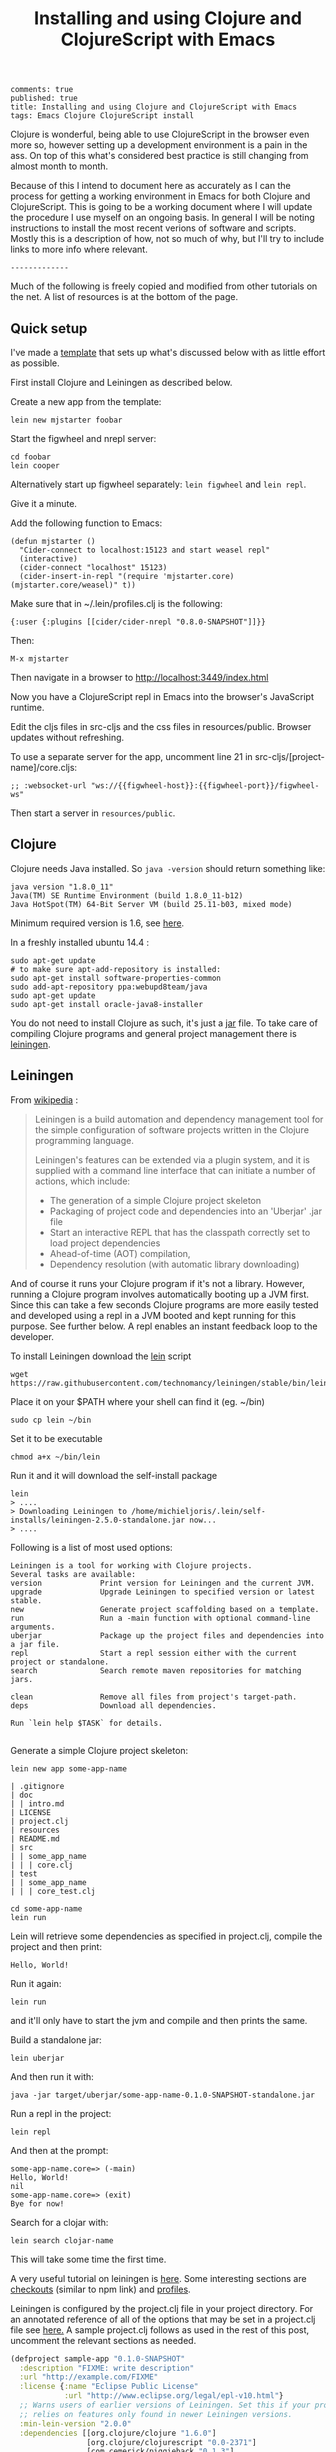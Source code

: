 #+TITLE: Installing and using Clojure and ClojureScript with Emacs
#+OPTIONS: toc:t num:t
: comments: true
: published: true
: title: Installing and using Clojure and ClojureScript with Emacs
: tags: Emacs Clojure ClojureScript install

Clojure is wonderful, being able to use ClojureScript in the browser even more so, however setting up a development environment is a pain in the ass. On top of this what's considered best practice is still changing from almost month to month.

Because of this I intend to document here as accurately as I can the process for getting a working environment in Emacs for both Clojure and ClojureScript. This is going to be a working document where I will update the procedure I use myself on an ongoing basis. In general I will be noting instructions to install the most recent verions of software and scripts. Mostly this is a description of how, not so much of why, but I'll try to include links to more info where relevant.

: -------------

Much of the following is freely copied and modified from other tutorials on the net. A list of resources is at the bottom of the page. 

** Quick setup
 
I've made a [[https://github.com/Michieljoris/mjstarter][template]] that sets up what's discussed below with as little effort as possible.

First install Clojure and Leiningen as described below. 

Create a new app from the template:
: lein new mjstarter foobar

Start the figwheel and nrepl server:
: cd foobar
: lein cooper

Alternatively start up figwheel separately: =lein figwheel= and =lein repl=.

Give it a minute.

Add the following function to Emacs:
#+BEGIN_SRC 
(defun mjstarter ()
  "Cider-connect to localhost:15123 and start weasel repl"
  (interactive)
  (cider-connect "localhost" 15123)
  (cider-insert-in-repl "(require 'mjstarter.core) (mjstarter.core/weasel)" t))
#+END_SRC 

Make sure that in ~/.lein/profiles.clj is the following:
: {:user {:plugins [[cider/cider-nrepl "0.8.0-SNAPSHOT"]]}}

Then:
: M-x mjstarter

Then navigate in a browser to [[http://localhost:3449/index.html]]

Now you have a ClojureScript repl in Emacs into the browser's JavaScript runtime.

Edit the cljs files in src-cljs and the css files in resources/public. Browser updates without refreshing.

To use a separate server for the app, uncomment line 21 in src-cljs/[project-name]/core.cljs:
: ;; :websocket-url "ws://{{figwheel-host}}:{{figwheel-port}}/figwheel-ws" 

Then start a server in =resources/public=.

** Clojure
   
 Clojure needs Java installed. So =java -version= should return something like:
: java version "1.8.0_11"
: Java(TM) SE Runtime Environment (build 1.8.0_11-b12)
: Java HotSpot(TM) 64-Bit Server VM (build 25.11-b03, mixed mode)

Minimum required version is 1.6, see [[http://clojure.org/getting_started?responseToken%3Ddfb93f0a2a572fc0c51e2373226b731e][here]]. 

In a freshly installed ubuntu 14.4 :

: sudo apt-get update 
: # to make sure apt-add-repository is installed:
: sudo apt-get install software-properties-common 
: sudo add-apt-repository ppa:webupd8team/java
: sudo apt-get update
: sudo apt-get install oracle-java8-installer 

You do not need to install Clojure as such, it's just a [[http://central.maven.org/maven2/org/clojure/clojure/1.6.0/][jar]] file. To take care of compiling Clojure programs and general project management there is [[http://leiningen.org/][leiningen]].

** Leiningen

From [[http://en.wikipedia.org/wiki/Leiningen_(software)][wikipedia]] :

#+begin_quote

Leiningen is a build automation and dependency management tool for the simple
configuration of software projects written in the Clojure programming language.

Leiningen's features can be extended via a plugin system, and it is supplied
with a command line interface that can initiate a number of actions, which
include:

+ The generation of a simple Clojure project skeleton
+ Packaging of project code and dependencies into an 'Uberjar' .jar file
+ Start an interactive REPL that has the classpath correctly set to load project
  dependencies
+ Ahead-of-time (AOT) compilation,
+ Dependency resolution (with automatic library downloading)
  
#+end_quote

And of course it runs your Clojure program if it's not a library. However, running a Clojure program involves automatically booting up a JVM first. Since this can take a few seconds Clojure programs are more easily tested and developed using a repl in a JVM booted and kept running for this purpose. See further below. A repl enables an instant feedback loop to the developer.

To install Leiningen download the [[https://raw.githubusercontent.com/technomancy/leiningen/stable/bin/lein][lein]] script 
: wget https://raw.githubusercontent.com/technomancy/leiningen/stable/bin/lein 

Place it on your $PATH where your shell can find it (eg. ~/bin)
: sudo cp lein ~/bin

Set it to be executable 
: chmod a+x ~/bin/lein 

Run it and it will download the self-install package
: lein 
: > ....
: > Downloading Leiningen to /home/michieljoris/.lein/self-installs/leiningen-2.5.0-standalone.jar now...
: > ....

Following is a list of most used options:

#+begin_example
Leiningen is a tool for working with Clojure projects.
Several tasks are available:
version             Print version for Leiningen and the current JVM.
upgrade             Upgrade Leiningen to specified version or latest stable.
new                 Generate project scaffolding based on a template.
run                 Run a -main function with optional command-line arguments.
uberjar             Package up the project files and dependencies into a jar file.
repl                Start a repl session either with the current project or standalone.
search              Search remote maven repositories for matching jars.

clean               Remove all files from project's target-path.
deps                Download all dependencies.

Run `lein help $TASK` for details.

#+end_example


# change              Rewrite project.clj by applying a function.
# check               Check syntax and warn on reflection.
# classpath           Print the classpath of the current project.
# compile             Compile Clojure source into .class files.
# deploy              Build and deploy jar to remote repository.
# do                  Higher-order task to perform other tasks in succession.
# help                Display a list of tasks or help for a given task.
# install             Install the current project to the local repository.
# jar                 Package up all the project's files into a jar file.
# javac               Compile Java source files.
# plugin              DEPRECATED. Please use the :user profile instead.
# release             Perform :release-tasks.
# retest              Run only the test namespaces which failed last time around.
# show-profiles       List all available profiles or display one if given an argument.
# test                Run the project's tests.
# trampoline          Run a task without nesting the project's JVM inside Leiningen's.
# update-in           Perform arbitrary transformations on your project map.
# vcs                 Interact with the version control system.
# with-profile        Apply the given task with the profile(s) specified.

# pom                 Write a pom.xml file to disk for Maven interoperability.


# Global Options:
#   -o             Run a task offline.
#   -U             Run a task after forcing update of snapshots.
#   -h, --help     Print this help or help for a specific task.
#   -v, --version  Print Leiningen's version.

# See also: readme, faq, tutorial, news, sample, profiles, deploying, gpg,
# mixed-source, templates, and copying.


Generate a simple Clojure project skeleton:

: lein new app some-app-name

#+begin_example
| .gitignore
| doc
| | intro.md
| LICENSE
| project.clj
| resources
| README.md
| src
| | some_app_name
| | | core.clj
| test
| | some_app_name
| | | core_test.clj
#+end_example

: cd some-app-name
: lein run

Lein will retrieve some dependencies as specified in project.clj, compile the project and then print:

: Hello, World!

Run it again:

: lein run

and it'll only have to start the jvm and compile and then prints the same.

Build a standalone jar:
: lein uberjar

And then run it with:
: java -jar target/uberjar/some-app-name-0.1.0-SNAPSHOT-standalone.jar 

Run a repl in the project:
: lein repl

And then at the prompt:
: some-app-name.core=> (-main)
: Hello, World!
: nil
: some-app-name.core=> (exit)
: Bye for now!

Search for a clojar with:
: lein search clojar-name

This will take some time the first time. 

A very useful tutorial on leiningen is [[https://github.com/technomancy/leiningen/blob/stable/doc/TUTORIAL.md][here]]. Some interesting sections are [[https://github.com/technomancy/leiningen/blob/stable/doc/TUTORIAL.md#checkout-dependencies][checkouts]] (similar to npm link) and [[https://github.com/technomancy/leiningen/blob/stable/doc/TUTORIAL.md#profiles][profiles]].

Leiningen is configured by the project.clj file in your project directory. For an annotated reference of all of the options that may be set in a project.clj file see [[https://github.com/technomancy/leiningen/blob/stable/sample.project.clj][here.]] A sample project.clj follows as used in the rest of this post, uncomment the relevant sections as needed.

#+BEGIN_SRC clojure
(defproject sample-app "0.1.0-SNAPSHOT"
  :description "FIXME: write description"
  :url "http://example.com/FIXME"
  :license {:name "Eclipse Public License"
            :url "http://www.eclipse.org/legal/epl-v10.html"}
  ;; Warns users of earlier versions of Leiningen. Set this if your project
  ;; relies on features only found in newer Leiningen versions.
  :min-lein-version "2.0.0"
  :dependencies [[org.clojure/clojure "1.6.0"]
                 [org.clojure/clojurescript "0.0-2371"]
                 [com.cemerick/piggieback "0.1.3"]
                 [weasel "0.4.2"]
                 [figwheel "0.1.5-SNAPSHOT"] 
                 ]
  ;; Plugins are code that runs in Leiningen itself and usually
  ;; provide new tasks or hooks.
  :plugins [
            [lein-cljsbuild "1.0.3"]
            [lein-figwheel "0.1.5-SNAPSHOT"]
            ;; [cider/cider-nrepl "0.8.0-SNAPSHOT"]
            ]

  ;; Profiles
  ;; Each active profile gets merged into the project map. The :dev
  ;; and :user profiles are active by default, but the latter should be
  ;; looked up in ~/.lein/profiles.clj rather than set in project.clj.
  ;; Use the with-profiles higher-order task to run a task with a
  ;; different set of active profiles.
  ;; See `lein help profiles` for a detailed explanation.
  ;; :profiles {:uberjar {:aot :all}}

  ;;; Entry Point
  ;; The -main function in this namespace will be run at launch
  ;; (either via `lein run` or from an uberjar). It should be variadic:
  ;;
  ;; (ns my.service.runner
  ;; (:gen-class))
  ;;
  ;; (defn -main
  ;; "Application entry point"
  ;; [& args]
  ;; (comment Do app initialization here))
  ;;
  ;; :main my.service.runner
  
  ;;; Filesystem Paths
  ;; If you'd rather use a different directory structure, you can set these.
  ;; Paths that contain "inputs" are string vectors, "outputs" are strings.
  :source-paths ["src"]
  ;; :java-source-paths ["src/main/java"] ; Java source is stored separately.
  ;; :test-paths ["test" "src/test/clojure"]
  ;; :resource-paths ["src/main/resource"] ; Non-code files included in classpath/jar.
  ;; All generated files will be placed in :target-path. In order to avoid
  ;; cross-profile contamination (for instance, uberjar classes interfering
  ;; with development), it's recommended to include %s in in your custom
  ;; :target-path, which will splice in names of the currently active profiles.
  ;; :target-path "target/%s/"
  ;; Directory in which to place AOT-compiled files. Including %s will
  ;; splice the :target-path into this value.
  ;; :compile-path "%s/classy-files"
  ;; Directory in which to extract native components from inside dependencies.
  ;; Including %s will splice the :target-path into this value. Note that this
  ;; is not where to *look* for existing native libraries; use :jvm-opts with
  ;; -Djava.library.path=... instead for that.
  ;; :native-path "%s/bits-n-stuff"
  ;; Directories under which `lein clean` removes files.
  ;; Specified by keyword or keyword-chain to get-in path in this defproject.
  ;; Both a single path and a collection of paths are accepted as each.
  ;; For example, if the other parts of project are like:
  ;; :target-path "target"
  ;; :compile-path "classes"
  ;; :foobar-paths ["foo" "bar"]
  ;; :baz-config {:qux-path "qux"}
  ;; :clean-targets below lets `lein clean` remove files under "target",
  ;; "classes", "foo", "bar", "qux", and "out".
  ;; By default, will protect paths outside the project root and within standard
  ;; lein source directories ("src", "test", "resources", "doc", "project.clj").
  ;; However, this protection can be overridden with metadata on the :clean-targets
  ;; vector - ^{:protect false}
  ;; :clean-targets [:target-path :compile-path :foobar-paths
  ;;                 [:baz-config :qux-path] "out"]
  ;; Workaround for http://dev.clojure.org/jira/browse/CLJ-322 by deleting
  ;; compilation artifacts for namespaces that come from dependencies.
  ;; :clean-non-project-classes true
  ;; Paths to include on the classpath from each project in the
  ;; checkouts/ directory. (See the FAQ in the Readme for more details
  ;; about checkout dependencies.) Set this to be a vector of
  ;; functions that take the target project as argument. Defaults to
  ;; [:source-paths :compile-path :resource-paths], but you could use
  ;; the following to share code from the test suite:
  ;; :checkout-deps-shares [:source-paths :test-paths
  ;;                        ~(fn [p] (str (:root p) "/lib/dev/*"))]

  
  ;; All generated files will be placed in :target-path. In order to avoid
  ;; cross-profile contamination (for instance, uberjar classes interfering
  ;; with development), it's recommended to include %s in in your custom
  ;; :target-path, which will splice in names of the currently active profiles.

  ;; Options to change the way the REPL behaves.
  :repl-options { ;; Specify the string to print when prompting for input.
                 ;; defaults to something like (fn [ns] (str *ns* "=> "))
                 :prompt (fn [ns] (str "your command for <" ns ">, master? " ))
                 ;; What to print when the repl session starts.
                 :welcome (println "Welcome to the magical world of the repl!")
                 ;; Specify the ns to start the REPL in (overrides :main in
                 ;; this case only)
                 :init-ns foo.bar
                 ;; This expression will run when first opening a REPL, in the
                 ;; namespace from :init-ns or :main if specified.
                 :init (println "here we are in" *ns*)
                 ;; Print stack traces on exceptions (highly recommended, but
                 ;; currently overwrites *1, *2, etc).
                 :caught clj-stacktrace.repl/pst+
                 ;; Skip's the default requires and printed help message.
                 :skip-default-init false
                 ;; Customize the socket the repl task listens on and
                 ;; attaches to.
                 :host "0.0.0.0"
                 :port 4001
                 ;;for more options see the sample project.clj
                 :nrepl-middleware [cemerick.piggieback/wrap-cljs-repl]}
  

  :figwheel {
             :http-server-root "public" ;; this will be in resources/
             :server-port 3449          ;; default

             ;; CSS reloading (optional)
             ;; :css-dirs has no default value 
             ;; if :css-dirs is set figwheel will detect css file changes and
             ;; send them to the browser
             :css-dirs ["resources/public/css"]

             ;; Server Ring Handler (optional)
             ;; if you want to embed a ring handler into the figwheel http-kit
             ;; server
             ;; :ring-handler example.server/handler 
             } 
  
  
  :cljsbuild {
              :builds [{
                        :id "dev"
                        ;; The path to the top-level ClojureScript source directory:
                        :source-paths ["src-cljs"]
                        ;; The standard ClojureScript compiler options:
                        ;; (See the ClojureScript compiler documentation for details.)
                        :compiler {
                                   ;; The path to the JavaScript file that will be output.
                                   ;; Defaults to "target/cljsbuild-main.js".
                                   :output-to "resources/public/js/main.js"
                                   ;; See
                                   ;; https://github.com/clojure/clojurescript/wiki/Source-maps
                                   ;; Sets the output directory for temporary
                                   ;; files used during compilation. Must be
                                   ;; unique among all :builds. Defaults to
                                   ;; "target/cljsbuild-compiler-X" (where X is
                                   ;; a unique integer).
                                   :output-dir "resources/public/js"
                                   ;; Defaults to :whitespace.
                                   ;; :source-map "resources/public/js/main.js.map"
                                   :source-map true
                                   ;; The optimization level. May be :whitespace, :simple, or :advanced.
                                   ;; :optimizations :whitespace
                                   ;; :optimizations :simple
                                   ;; :optimizations :advanced
                                   :optimizations :none
                                   
                                   ;; Configure externs files for external libraries.
                                   ;; Defaults to the empty vector [].
                                   ;; For this entry, and those below, you can find a very good explanation at:
                                   ;; http://lukevanderhart.com/2011/09/30/using-javascript-and-clojurescript.html
                                   ;; :externs ["jquery-externs.js"]
                                   ;; Adds dependencies on external libraries. Note that files in these directories will be
                                   ;; watched and a rebuild will occur if they are modified.
                                   ;; Defaults to the empty vector [].
                                   ;; :libs ["closure/library/third_party/closure"]
                                   ;; Adds dependencies on foreign libraries. Be sure that the url returns a HTTP Code 200
                                   ;; Defaults to the empty vector [].
                                   ;; :foreign-libs [{:file "http://example.com/remote.js"
                                   ;;                 :provides ["my.example"]}]
                                   ;; Prepends the contents of the given files to each output file.
                                   ;; Defaults to the empty vector [].
                                   ;; :preamble ["license.js"]
                                   ;; Configure the input and output languages for the closure library.
                                   ;; May be :ecmascript3, ecmascript5, or ecmascript5-strict.
                                   ;; Defaults to ecmascript3.
                                   ;; :language-in :ecmascript5
                                   ;; :language-out :ecmascript5
                                   ;; :pretty-print true
                                   }
                        }]
              }
  
  )

#+END_SRC

** ClojureScript
The preferred setup seems to be to compile ClojureScript by Clojure code in a Clojure/Leiningen project. 
   
To do this you add a task to Leiningen in your project.clj in your Clojure project created with:
: lein new app some-app-name

Add the following to dependencies:
: [org.clojure/clojurescript "0.0-2371"]

And this to plugins:
:  [lein-cljsbuild "1.0.3"]

And add the configuration for the task/plug as a root key:
#+BEGIN_SRC clojure
  :cljsbuild {
         :builds [{
                    :id "dev"
                    :source-paths ["src-cljs"]
                    :compiler {
                               :output-to "resources/public/js/main.js"
                               :output-dir "resources/public/js"
                               :source-map true
                               :optimizations :none
                               }
                 }]
              }
#+END_SRC

For more options and an example see the sample project.clj above or [[https://github.com/technomancy/leiningen/blob/stable/sample.project.clj][here]].

You can then compile all ClojureScript files in the [projectdir]/src-cljs by executing:
: lein cljsbuild once dev

If you want to recompile when .cljs files change then have Leiningen watch the source directories:
: lein cljsbuild auto dev

If there is only one build =dev= is optional.

Take note:
#+begin_quote 
 Source maps also work with :optimizations set to :none. In this case the :source-map value doesn't control file names. So long as the value is truth-y (cf. the leiningen example above), an individual source map file will be generated for every ClojureScript source file.

It's important to note there are some source map option restrictions when using an :optimizations setting other than :none. In these cases :output-to, :output-dir, and :source-map must all share the exact same parent directory.
#+end_quote 

Setting optimizations to something other than =:none= slows down compilation greatly. Also make sure =source-map= is set to true in this case, not a string. Compilation is quite fast in auto mode with recompiling in auto mode taking a fraction of a second when a file changes. 

** Emacs
Use [[https://github.com/clojure-emacs/cider][cider]] for Clojure programming, install using package manager.

To load the necessary info, otherwise package-install doesn't work: 
: M-x list-packages
or:
: M-x package-refresh-contents
  
Then:
: M-x package-install [RET] cider [RET]

Also make sure clojure-mode is installed:
: M-x package-install [RET] clojure-mode [RET]

** Clojure repl in Emacs
Cider needs nrepl installed for your project, so first, check version of cider:
: M-x cider-version
> CIDER 0.8.0-snapshot

Make sure that in ~/.lein/profiles.clj is the following:
: {:user {:plugins [[cider/cider-nrepl "0.8.0-SNAPSHOT"]]}}

or per project add to =project.clj=
: :plugins [[cider/cider-nrepl "0.8.0-SNAPSHOT"]]

and that the versions match. Snapshot should be in capitals here.

Open a file from your Clojure or ClojureScript project and start a repl with:
: M-x cider-jack-in

If you get the following error when starting the cider-jack-in repl:
: error in process filter: let: Symbol's value as variable is void: clojure--prettify-symbols-alist
: error in process filter: Symbol's value as variable is void: clojure--prettify-symbols-alist

add this to the Emacs init files;
: (defconst clojure--prettify-symbols-alist
:   '(("fn"  . ?λ)))

This shouldn't be because this is defined in clojure-mode.el however somehow it
isn't evaluated for me.

You can also start a repl in the project's directory (using bash) with:
: lein run
: nREPL server started on port 56155 on host 127.0.0.1 - nrepl://127.0.0.1:56155
: ....

, take note of host and port and then to connect to it in Emacs: 
: M-x cider-connect [RET] localhost [RET] 56155

Some cider keyboard shortcuts:
: C-c C-z to switch to the repl from a clj buffer:
: C-M-x to evaluate top form. Output goes to repl
: C-c M-n	Switch to namespace of the current buffer
: C-x C-e	Evaluate the expression immediately preceding point
: C-c C-k	Compile current buffer
: C-, to save and load buffer into repl (custom shortcut)
: C-c C-f	Evaluate the top level form under point and pretty-print the result in a popup buffer.
: C-c C-b	Interrupt any pending evaluations.
: C-c C-d d Display doc string for the symbol at point. If invoked with a prefix argument, or no symbol is found at point, prompt for a symbol.

In the repl:
: C-j	Open a new line and indent.
: C-c M-o	Clear the entire REPL buffer, leaving only a prompt.
: C-c C-o	Remove the output of the previous evaluation from the REPL buffer.
: C-c C-u	Kill all text from the prompt to the current point.
: C-c C-b C-c C-c	Interrupt any pending evaluations.
: C-up C-down	Goto to previous/next input in history.
: M-p M-n	Search the previous/next item in history using the current input as search pattern. If M-p/M-n is typed two times in a row, the second invocation uses the same search pattern (even if the current input has changed).
: M-s M-r	Search forward/reverse through command history with regex.
: C-c C-n C-c C-p	Move between the current and previous prompts in the REPL buffer. Pressing RET on a line with old input copies that line to the newest prompt.
: TAB	Complete symbol at point.
: C-c C-d d	Display doc string for the symbol at point. If invoked with a prefix argument, or no symbol is found at point, prompt for a symbol
: C-c M-n	Select a namespace and switch to it.

You can connect to multiple nREPL servers using M-x cider-jack-in multiple times. To close the current nREPL connection, use M-x nrepl-close. M-x cider-quit closes all connections. 

Many more shortcuts at the [[https://github.com/clojure-emacs/cider][cider]] site, as well as info on configuring cider.

** ClojureScript repl

Before explaining how to start a ClojureScript repl in Emacs it is instructional to see how it's done from the shell command line.

First off, a ClojureScript repl always builds on and is started in a Clojure repl. So first thing to do is to start a Clojure repl:
: lein repl

From here we can connect to a JavaScript execution environment. The Clojure and ClojureScript libraries come with support for a ClojureScript repl. From the ClojureScript [[https://github.com/clojure/clojurescript/wiki/The-REPL-and-Evaluation-Environments][wiki]]:
  
#+BEGIN_QUOTE
The basic usage of the (ClojureScript) REPL is always the same:
-    require cljs.repl
-    require the namespace which implements the desired evaluation environment
-    create a new evaluation environment
-    start the REPL with the created environment

Using the REPL will also feel the same in each environment; forms are entered, results are printed and side-effects happen where they make the most sense.
#+END_QUOTE  

So in practical terms, copy and paste the following into a Clojure repl:

#+BEGIN_SRC clojure
  (do (require '[cljs.repl :as repl])
      (require '[cljs.repl.rhino :as rhino]) ;; require the rhino implementation of IJavaScriptEnv
      (def env (rhino/repl-env)) ;; create a new environment
      (repl/repl env)) ;; start the REPL
#+END_SRC

This connects to a generic JavasScript environment namely Rhino.

If you want to connect to a browser's JavaScript runtime enter the followiing into a Lein repl:
#+BEGIN_SRC clojure
  ;; Execute in repl (started with lein repl):
  (do (require '[cljs.repl :as repl])
      (require '[cljs.repl.browser :as browser])
      (def env (browser/repl-env :port 8090)) ; <<< port 8090
      (repl/repl env)) ;;starts cljs repl and connects to browser 
#+END_SRC

This will open a cljs prompt, but it will not be responsive. What you've done in fact is start a server in the Clojure runtime that listens on port 8090. You will need a JavaScript runtime to connect to this and start interacting with this 'repl in a repl' and evaluate ClojureScript code (after it's compiled to JavaScript by cljs.repl).  

For this purpose, create a webpage, for example, index.html that contains the following html:
#+BEGIN_SRC html
<html>
  <head>
    <meta charset="UTF-8">
    <title>Browser-connected REPL</title>
  </head>
  <body>
    <div id="content">
      <script type="text/javascript" src="out/goog/base.js"></script>
      <script type="text/javascript" src="js/main.js"></script>
      <script type="text/javascript">
        goog.require('foo');
      </script>
    </div>
  </body>
</html>
#+END_SRC

Leave out the =out/goog/base.js= script tag if you've set optimizations to anything other than =:none=.

Then create a ClojureScript file in "src-cljs/sample-app/core.cljs" like so:
#+BEGIN_SRC clojure
  ;;This runs in the browser (as javascript):
  (ns sample-app.core
    (:require [clojure.browser.repl :as repl]))
  ;; This connects to the repl server started in the lein repl:
  (repl/connect "http://localhost:8090/repl") ; <<< port 8090
#+END_SRC  

And make sure the project gets compiled:
: lein cljsbuild auto dev

This will produce a main.js file in the "www/js" directory in your project, which will be loaded and evaluated by the browser when it loads index.html. So refresh the page if it's opened already.

Now the ClojureScript repl should be responsive and able to evaluate ClojureScript code in the browser's JavaScript environment. Try:
: (. js/console (log "Hello!!!"))

** ClojureScript repl in Emacs: piggieback, Austin and weasel
   
The whole process described in the previous section does not work in Emacs since the "ClojureScript REPL requires/assumes that it is running in a terminal environment". [[https://github.com/cemerick/piggieback][Piggieback]] to the rescue! Check out its docs for more info on why it's needed in Emacs/nREPL sessions and what it does to enable the ClojureScript repl on top of nREPL.

.   
*** Piggieback

To use piggieback we only need to add one more dependency to our project:
: [com.cemerick/piggieback "0.1.3"]

and add an option to the root key =:repl-options= in project.clj
: :repl-options {:nrepl-middleware [cemerick.piggieback/wrap-cljs-repl]}

To start a Rhino ClojureScript in Emacs after doing =cider-jack-in= (which starts the nREPL) enter this into the repl:
: (cemerick.piggieback/cljs-repl)

This should get you a cljs prompt.

If instead you enter the following into the Emacs nREPL:
#+BEGIN_SRC clojure
(require 'cljs.repl.browser)
(cemerick.piggieback/cljs-repl
  :repl-env (cljs.repl.browser/repl-env :port 8090))
#+END_SRC

and you refresh or open a browser with the same index.html as above that loads the same ClojureScript code as above you will again be connected to the browser's JavaScript runtime, but now from an nREPL session. Make sure to access index.html through a server, not through the file system.

*** Austin
Ignore the suggestion in the piggieback docs to use [[https://github.com/cemerick/austin][Austin]] instead. It does build on piggieback and adds features but also ties in a Clojure server. It's easier to just start with plain piggieback first. Austin hopelessly confused me at first.

Austin starts two servers within a Clojure nREPL session. One to serve the index.html file and one to (reverse-) serve the ClojureScript repl for the browser to connect to. Because they share the same Clojure repl environment the html server can insert the same port and session number into the index.html file as the port and session that the repl server is configured with. They just share an atom. These port and session numbers are randomly chosen. This way you can of course start multiple sessions and repls and they won't clash. You also don't have to manually setup and choose the port number of the repl server and then insert it into the ClojureScript loaded in the index.html file.

*** Weasel
The third option for enabling a ClojureScript repl that connects to a browser within an nREPL session is to use [[https://github.com/tomjakubowski/weasel][weasel]]. Weasel does not use long polling (like piggieback and Austin) to connect from the browser to the ClojureScript repl server but websockets. It still needs piggieback though so leave the set up described for piggieback in place but add one more dependency to project.clj:
: [weasel "0.4.2"]

Start a ClojureScript repl by entering the following into a Clojure nREPL session (such as created for example by =cider-jack-in= in Emacs):
#+BEGIN_SRC clojure
  (require 'weasel.repl.websocket)
  (cemerick.piggieback/cljs-repl
   :repl-env (weasel.repl.websocket/repl-env
              :ip "0.0.0.0" :port 8092))
#+END_SRC

This will not work because the ClojureScript loaded by the index.html file needs to be a bit modified:
#+BEGIN_SRC clojure
(ns my.cljs.core
  (:require [weasel.repl :as ws-repl]))

(ws-repl/connect "ws://localhost:8092")

#+END_SRC

Alternatively:
#+BEGIN_SRC clojure
(ns my.cljs.core
  (:require [weasel.repl :as ws-repl]))

(ws-repl/connect "ws://localhost:8092"
   :verbose true
   :print #{:repl :console}
   :on-error #(print "Error! " %))
#+END_SRC

Explanation of the options:
#+BEGIN_EXAMPLE
verbose ; boolean, defaults to true
:print ; :repl to print only to the repl,
       ; :console to print only to the console
       ; #{:repl :console} to print to both
       ; or any variadic function to handle printing differently.
       ; defaults to :repl
:on-open, :on-error, :on-close ; fns for handling websocket lifecycle events.
                               ; default for all is nil
#+END_EXAMPLE

Again, try:
: (. js/console (log "Hello!!!"))

** Figwheel
For more info see [[https://github.com/bhauman/lein-figwheel][figwheel]].
   
Add dependency to project.clj
: [figwheel "0.1.5-SNAPSHOT"] 

Add following to the plugins key:
: [lein-figwheel "0.1.5-SNAPSHOT"]

Add the figwheel configuration to project.clj:
#+BEGIN_SRC  clojure
:figwheel {
   :http-server-root "public" ;; this will be in resources/
   :server-port 3449          ;; default

   ;; CSS reloading (optional)
   ;; :css-dirs has no default value 
   ;; if :css-dirs is set figwheel will detect css file changes and
   ;; send them to the browser
   :css-dirs ["resources/public/css"]

   ;; Server Ring Handler (optional)
   ;; if you want to embed a ring handler into the figwheel http-kit
   ;; server
   ;; :ring-handler example.server/handler 
} 
#+END_SRC

Start figwheel in terminal:
: lein figwheel example

Modify src-cljs/sample-app/core.cljs:
#+BEGIN_SRC clojure
(ns sample-app.core
  (:require
   [figwheel.client :as fw :include-macros true]))

(enable-console-print!)

(fw/watch-and-reload
  :websocket-url "ws://localhost:3449/figwheel-ws" 
  :jsload-callback (fn [] (print "reloaded"))) ;; optional callback

(println "You can change this line an see the changes in the dev console")

#+END_SRC

Start a server in resources/public and open index.html in your browser through the server.

** Paredit
When editing Clojure in Emacs use paredit. Some shortcuts:
: M-(	paredit-wrap-round, surround expression after point in parentheses
: C-→	Slurp; move closing parenthesis to the right to include next expression
: C-←	Barf; move closing parenthesis to the left to exclude last expression
: C-M-f, C-M-b	Move to the opening/closing parenthesis

** Links
*** Books
Two books I've found useful:    
+ [[http://www.amazon.com/Clojure-Programming-Chas-Emerick/dp/1449394701/ref%3Dsr_1_1/186-5337347-5323310?ie%3DUTF8&qid%3D1414693506&sr%3D8-1&keywords%3Dclojure][Clojure Programming]]
+ [[http://www.amazon.com/Programming-Clojure-Stuart-Halloway/dp/1934356867/ref%3Dsr_1_4/186-5337347-5323310?ie%3DUTF8&qid%3D1414693506&sr%3D8-4&keywords%3Dclojure][Programming Clojure]]
There's also a book on ClojureScript:
+ [[http://www.amazon.com/ClojureScript-Up-Running-Stuart-Sierra/dp/1449327435/ref%3Dsr_1_1/186-5337347-5323310?ie%3DUTF8&qid%3D1414693967&sr%3D8-1&keywords%3Dclojurescript][ClojureScript Up and Running]]
  
*** General web tutorials and docs on Clojure:
+ http://learnxinyminutes.com/docs/clojure/ | Learn clojure in Y Minutes
+ http://www.braveclojure.com/ | Learn to Program the World's Most Bodacious Language with Clojure for the Brave and True
+ http://java.ociweb.com/mark/clojure/article.html | Clojure - Functional Programming for the JVM
+ http://clojuredocs.org/quickref | Clojure Quick Reference | ClojureDocs - Community-Powered Clojure Documentation and Examples
+ https://github.com/clojure/clojurescript | clojure/clojurescript · GitHub
  
*** Leiningen  
+ http://leiningen.org/ | Leiningen
+ https://github.com/technomancy/leiningen/blob/stable/doc/TUTORIAL.md | leiningen/TUTORIAL.md at stable · technomancy/leiningen · GitHub
+ https://github.com/emezeske/lein-cljsbuild | emezeske/lein-cljsbuild · GitHub
+ https://github.com/technomancy/leiningen/wiki/Faster | Faster startup time
*** Emacs
+ http://clojure-doc.org/articles/tutorials/emacs.html 
*** Repl 
+ https://github.com/clojure-emacs/cider  | Clojure environment for Emacs
+ https://github.com/clojure/clojurescript/wiki/The-REPL-and-Evaluation-Environments | The REPL and Evaluation Environments · clojure/clojurescript Wiki · GitHub
+ https://github.com/cemerick/piggieback | cemerick/piggieback · GitHub
+ https://github.com/cemerick/austin#project-repls | cemerick/austin · GitHub
+ https://github.com/tomjakubowski/weasel | tomjakubowski/weasel · GitHub
*** Other  
+ https://github.com/bhauman/lein-figwheel | bhauman/lein-figwheel · GitHub
+ http://rigsomelight.com/2014/05/01/interactive-programming-flappy-bird-clojurescript.html | Interactive Programming in ClojureScript

*** React  
+ http://facebook.github.io/react/ | A JavaScript library for building user interfaces | React
+ https://github.com/swannodette/om | swannodette/om · GitHub
+ http://clojure-doc.org/articles/tutorials/emacs.html | Clojure with Emacs | Clojure Documentation | Clojure Docs
+ https://github.com/holmsand/reagent | holmsand/reagent · GitHub
+ https://github.com/levand/quiescent | levand/quiescent · GitHub
+ http://blog.michielborkent.nl/blog/2014/09/25/figwheel-keep-Om-turning/
  
*** Starter projects:    
+ https://github.com/plexus/chestnut | plexus/chestnut · GitHub
+ http://blog.michielborkent.nl/blog/2014/09/25/figwheel-keep-Om-turning/ | Figwheel Keep Om Turning! - Through the cracks of immutability
  

    
    
    

